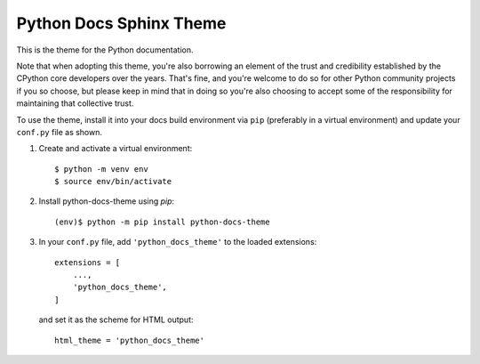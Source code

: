 Python Docs Sphinx Theme
=========================

This is the theme for the Python documentation.

Note that when adopting this theme, you're also borrowing an element of the
trust and credibility established by the CPython core developers over the
years. That's fine, and you're welcome to do so for other Python community
projects if you so choose, but please keep in mind that in doing so you're also
choosing to accept some of the responsibility for maintaining that collective
trust.

To use the theme, install it into your docs build environment via ``pip``
(preferably in a virtual environment) and update your ``conf.py`` file as shown.

1. Create and activate a virtual environment::

    $ python -m venv env
    $ source env/bin/activate

2. Install python-docs-theme using `pip`::

    (env)$ python -m pip install python-docs-theme

3. In your ``conf.py`` file, add ``'python_docs_theme'`` to the loaded
   extensions::

       extensions = [
           ...,
           'python_docs_theme',
       ]

   and set it as the scheme for HTML output::

       html_theme = 'python_docs_theme'
